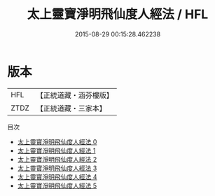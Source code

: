 #+TITLE: 太上靈寶淨明飛仙度人經法 / HFL

#+DATE: 2015-08-29 00:15:28.462238
* 版本
 |       HFL|【正統道藏・涵芬樓版】|
 |      ZTDZ|【正統道藏・三家本】|
目次
 - [[file:KR5b0268_000.txt][太上靈寶淨明飛仙度人經法 0]]
 - [[file:KR5b0268_001.txt][太上靈寶淨明飛仙度人經法 1]]
 - [[file:KR5b0268_002.txt][太上靈寶淨明飛仙度人經法 2]]
 - [[file:KR5b0268_003.txt][太上靈寶淨明飛仙度人經法 3]]
 - [[file:KR5b0268_004.txt][太上靈寶淨明飛仙度人經法 4]]
 - [[file:KR5b0268_005.txt][太上靈寶淨明飛仙度人經法 5]]
